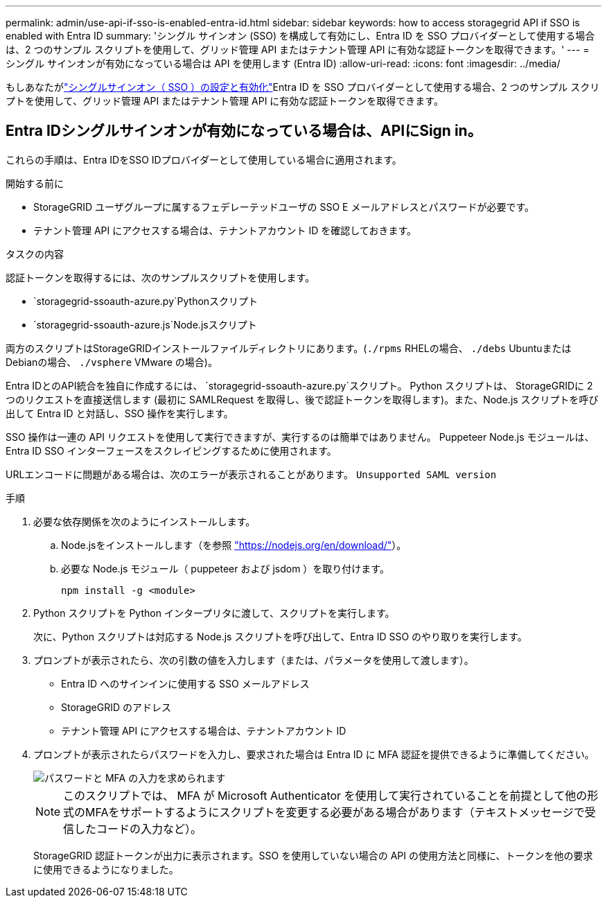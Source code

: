 ---
permalink: admin/use-api-if-sso-is-enabled-entra-id.html 
sidebar: sidebar 
keywords: how to access storagegrid API if SSO is enabled with Entra ID 
summary: 'シングル サインオン (SSO) を構成して有効にし、Entra ID を SSO プロバイダーとして使用する場合は、2 つのサンプル スクリプトを使用して、グリッド管理 API またはテナント管理 API に有効な認証トークンを取得できます。' 
---
= シングル サインオンが有効になっている場合は API を使用します (Entra ID)
:allow-uri-read: 
:icons: font
:imagesdir: ../media/


[role="lead"]
もしあなたがlink:../admin/how-sso-works.html["シングルサインオン（ SSO ）の設定と有効化"]Entra ID を SSO プロバイダーとして使用する場合、2 つのサンプル スクリプトを使用して、グリッド管理 API またはテナント管理 API に有効な認証トークンを取得できます。



== Entra IDシングルサインオンが有効になっている場合は、APIにSign in。

これらの手順は、Entra IDをSSO IDプロバイダーとして使用している場合に適用されます。

.開始する前に
* StorageGRID ユーザグループに属するフェデレーテッドユーザの SSO E メールアドレスとパスワードが必要です。
* テナント管理 API にアクセスする場合は、テナントアカウント ID を確認しておきます。


.タスクの内容
認証トークンを取得するには、次のサンプルスクリプトを使用します。

*  `storagegrid-ssoauth-azure.py`Pythonスクリプト
*  `storagegrid-ssoauth-azure.js`Node.jsスクリプト


両方のスクリプトはStorageGRIDインストールファイルディレクトリにあります。(`./rpms` RHELの場合、 `./debs` UbuntuまたはDebianの場合、 `./vsphere` VMware の場合)。

Entra IDとのAPI統合を独自に作成するには、 `storagegrid-ssoauth-azure.py`スクリプト。  Python スクリプトは、 StorageGRIDに 2 つのリクエストを直接送信します (最初に SAMLRequest を取得し、後で認証トークンを取得します)。また、Node.js スクリプトを呼び出して Entra ID と対話し、SSO 操作を実行します。

SSO 操作は一連の API リクエストを使用して実行できますが、実行するのは簡単ではありません。  Puppeteer Node.js モジュールは、Entra ID SSO インターフェースをスクレイピングするために使用されます。

URLエンコードに問題がある場合は、次のエラーが表示されることがあります。 `Unsupported SAML version`

.手順
. 必要な依存関係を次のようにインストールします。
+
.. Node.jsをインストールします（を参照 https://nodejs.org/en/download/["https://nodejs.org/en/download/"^]）。
.. 必要な Node.js モジュール（ puppeteer および jsdom ）を取り付けます。
+
`npm install -g <module>`



. Python スクリプトを Python インタープリタに渡して、スクリプトを実行します。
+
次に、Python スクリプトは対応する Node.js スクリプトを呼び出して、Entra ID SSO のやり取りを実行します。

. プロンプトが表示されたら、次の引数の値を入力します（または、パラメータを使用して渡します）。
+
** Entra ID へのサインインに使用する SSO メールアドレス
** StorageGRID のアドレス
** テナント管理 API にアクセスする場合は、テナントアカウント ID


. プロンプトが表示されたらパスワードを入力し、要求された場合は Entra ID に MFA 認証を提供できるように準備してください。
+
image::../media/sso_api_password_mfa.png[パスワードと MFA の入力を求められます]

+

NOTE: このスクリプトでは、 MFA が Microsoft Authenticator を使用して実行されていることを前提として他の形式のMFAをサポートするようにスクリプトを変更する必要がある場合があります（テキストメッセージで受信したコードの入力など）。

+
StorageGRID 認証トークンが出力に表示されます。SSO を使用していない場合の API の使用方法と同様に、トークンを他の要求に使用できるようになりました。



